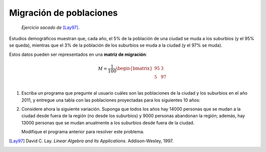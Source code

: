 Migración de poblaciones
========================

    *Ejercicio sacado de* [Lay97]_.

Estudios demográficos muestran que, cada año,
el 5% de la población de una ciudad
se muda a los suburbios (y el 95% se queda),
mientras que el 3% de la población de los suburbios
se muda a la ciudad (y el 97% se muda).

Estos datos pueden ser representados
en una **matriz de migración**:

.. math::

    M =
    \frac{1}{100}
    \begin{bmatrix}
      95 &  3 \\
       5 & 97 \\
    \end{bmatrix}

#. Escriba un programa que pregunte al usuario
   cuáles son las poblaciones de la ciudad y los suburbios
   en el año 2011,
   y entregue una tabla con las poblaciones proyectadas
   para los siguientes 10 años:

   .. testcase::

       Poblacion ciudad: `600`
       Poblacion suburbios: `400`

       Anno    Ciudad     Suburbios
       ----------------------------
       2012    582.000    418.000
       2013    565.440    434.560
       2014    550.205    449.795
       2015    536.188    463.812
       2016    523.293    476.707
       2017    511.430    488.570
       2018    500.515    499.485
       2019    490.474    509.526
       2020    481.236    518.764
       2021    472.737    527.263

#. Considere ahora la siguiente variación.
   Suponga que
   todos los años
   hay 14000 personas que se mudan a la ciudad
   desde fuera de la región
   (no desde los suburbios)
   y 9000 personas abandonan la región;
   además,
   hay 13000 personas que se mudan anualmente
   a los suburbios desde fuera de la ciudad.

   Modifique el programa anterior
   para resolver este problema.



.. [Lay97] David C. Lay.
           *Linear Algebra and Its Applications*.
           Addison-Wesley, 1997.
